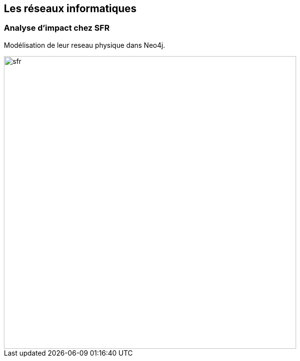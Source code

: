 == Les réseaux informatiques

=== Analyse d'impact chez SFR

Modélisation de leur reseau physique dans Neo4j.

image::assets/use-case/network/sfr.png[height="600"]
